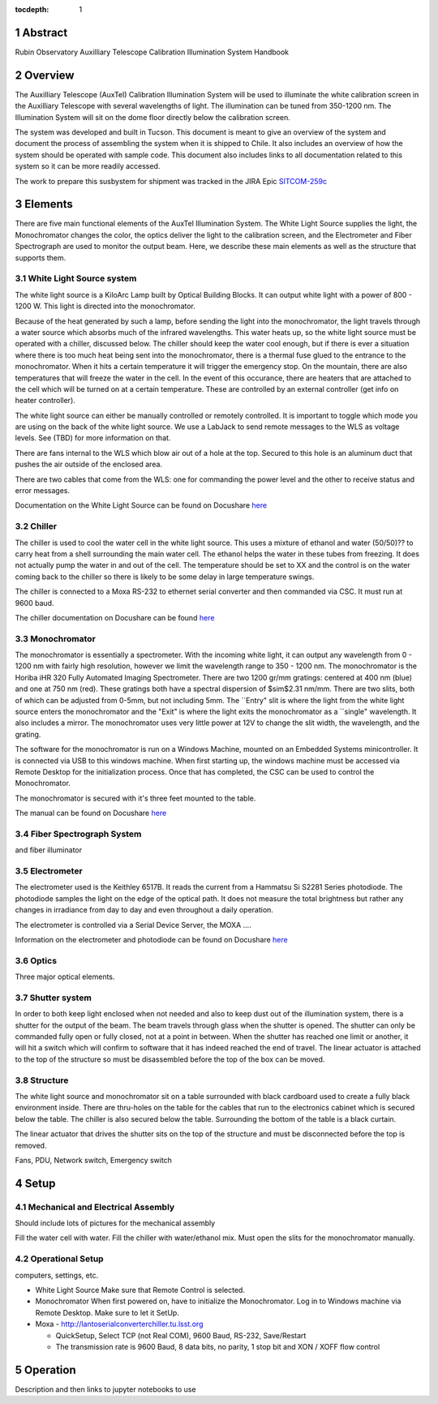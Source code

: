 :tocdepth: 1

.. sectnum::


Abstract
========

Rubin Observatory Auxilliary Telescope Calibration Illumination System Handbook

Overview
================
The Auxilliary Telescope (AuxTel) Calibration Illumination System will be used to illuminate the white calibration screen in the Auxilliary Telescope with several wavelengths of light. The illumination can be tuned from 350-1200 nm. The Illumination System will sit on the dome floor directly below the calibration screen. 

The system was developed and built in Tucson. This document is meant to give an overview of the system and document the process of assembling the system when it is shipped to Chile. It also includes an overview of how the system should be operated with sample code. This document also includes links to all documentation related to this system so it can be more readily accessed. 

The work to prepare this susbystem for shipment was tracked in the JIRA Epic `SITCOM-259c <https://jira.lsstcorp.org/browse/SITCOM-259>`__ 

.. figure:: /_static/development/docs/functional_diagram.png
   :name: functional-diagram
   :target: ../_images/functional_diagram.png
   :alt: Functional Diagram

Elements
==============
There are five main functional elements of the AuxTel Illumination System. The White Light Source supplies the light, the Monochromator changes the color, the optics deliver the light to the calibration screen, and the Electrometer and Fiber Spectrograph are used to monitor the output beam. Here, we describe these main elements as well as the structure that supports them. 

White Light Source system
-------------------------
The white light source is a KiloArc Lamp built by Optical Building Blocks. It can output white light with a power of 800 - 1200 W. This light is directed into the monochromator.

Because of the heat generated by such a lamp, before sending the light into the monochromator, the light travels through a water source which absorbs much of the infrared wavelengths. This water heats up, so the white light source must be operated with a chiller, discussed below. The chiller should keep the water cool enough, but if there is ever a situation where there is too much heat being sent into the monochromator, there is a thermal fuse glued to the entrance to the monochromator. When it hits a certain temperature it will trigger the emergency stop. On the mountain, there are also temperatures that will freeze the water in the cell. In the event of this occurance, there are heaters that are attached to the cell which will be turned on at a certain temperature. These are controlled by an external controller (get info on heater controller). 

The white light source can either be manually controlled or remotely controlled. It is important to toggle which mode you are using on the back of the white light source. We use a LabJack to send remote messages to the WLS as voltage levels. See (TBD) for more information on that.

There are fans internal to the WLS which blow air out of a hole at the top. Secured to this hole is an aluminum duct that pushes the air outside of the enclosed area.

There are two cables that come from the WLS: one for commanding the power level and the other to receive status and error messages. 

Documentation on the White Light Source can be found on Docushare `here <https://docushare.lsst.org/docushare/dsweb/View/Collection-5178>`__

Chiller
---------
The chiller is used to cool the water cell in the white light source. This uses a mixture of ethanol and water (50/50)?? to carry heat from a shell surrounding the main water cell. The ethanol helps the water in these tubes from freezing. It does not actually pump the water in and out of the cell. The temperature should be set to XX and the control is on the water coming back to the chiller so there is likely to be some delay in large temperature swings. 

The chiller is connected to a Moxa RS-232 to ethernet serial converter and then commanded via CSC. It must run at 9600 baud.

The chiller documentation on Docushare can be found `here <https://docushare.lsst.org/docushare/dsweb/View/Collection-5177>`__

Monochromator
-------------
The monochromator is essentially a spectrometer. With the incoming white light, it can output any wavelength from 0 - 1200 nm with fairly high resolution, however we limit the wavelength range to 350 - 1200 nm. The monochromator is the Horiba iHR 320 Fully Automated Imaging Spectrometer. There are two 1200 gr/mm gratings: centered at 400 nm (blue) and one at 750 nm (red). These gratings both have a spectral dispersion of $\sim$2.31 nm/mm. There are two slits, both of which can be adjusted from 0-5mm, but not including 5mm.  The ``Entry" slit is where the light from the white light source enters the monochromator and the "Exit" is where the light exits the monochromator as a ``single" wavelength. It also includes a mirror. The monochromator uses very little power at 12V to change the slit width, the wavelength, and the grating. 

The software for the monochromator is run on a Windows Machine, mounted on an Embedded Systems minicontroller. It is connected via USB to this windows machine. When first starting up, the windows machine must be accessed via Remote Desktop for the initialization process. Once that has completed, the CSC can be used to control the Monochromator.

The monochromator is secured with it's three feet mounted to the table.

The manual can be found on Docushare `here <https://docushare.lsst.org/docushare/dsweb/View/Collection-5178>`__

Fiber Spectrograph System
-------------------------
and fiber illuminator

Electrometer
------------
The electrometer used is the Keithley 6517B. It reads the current from a Hammatsu Si S2281 Series photodiode. The photodiode samples the light on the edge of the optical path. It does not measure the total brightness but rather any changes in irradiance from day to day and even throughout a daily operation. 

The electrometer is controlled via a Serial Device Server, the MOXA .... 

Information on the electrometer and photodiode can be found on Docushare `here <https://docushare.lsst.org/docushare/dsweb/View/Collection-5176>`__

Optics
------
Three major optical elements. 

Shutter system
--------------
In order to both keep light enclosed when not needed and also to keep dust out of the illumination system, there is a shutter for the output of the beam. The beam travels through glass when the shutter is opened. The shutter can only be commanded fully open or fully closed, not at a point in between. When the shutter has reached one limit or another, it will hit a switch which will confirm to software that it has indeed reached the end of travel. The linear actuator is attached to the top of the structure so must be disassembled before the top of the box can be moved. 

Structure
---------
The white light source and monochromator sit on a table surrounded with black cardboard used to create a fully black environment inside. There are thru-holes on the table for the cables that run to the electronics cabinet which is secured below the table. The chiller is also secured below the table. Surrounding the bottom of the table is a black curtain. 

The linear actuator that drives the shutter sits on the top of the structure and must be disconnected before the top is removed. 

Fans, PDU, Network switch, Emergency switch

Setup
=====

Mechanical and Electrical Assembly
----------------------------------
Should include lots of pictures for the mechanical assembly

Fill the water cell with water.
Fill the chiller with water/ethanol mix.
Must open the slits for the monochromator manually.

Operational Setup
-----------------
computers, settings, etc. 

- White Light Source
  Make sure that Remote Control is selected.
- Monochromator 
  When first powered on, have to initialize the Monochromator. Log in to Windows machine via Remote Desktop. Make sure to let it SetUp.

- Moxa
  - http://lantoserialconverterchiller.tu.lsst.org

  - QuickSetup, Select TCP (not Real COM), 9600 Baud, RS-232, Save/Restart
  - The transmission rate is 9600 Baud, 8 data bits, no parity, 1 stop bit and XON / XOFF flow control

Operation
=========
Description and then links to jupyter notebooks to use




.. Make in-text citations with: :cite:`bibkey`.
.. Uncomment to use citations
.. .. rubric:: References
.. 
.. .. bibliography:: local.bib lsstbib/books.bib lsstbib/lsst.bib lsstbib/lsst-dm.bib lsstbib/refs.bib lsstbib/refs_ads.bib
..    :style: lsst_aa
